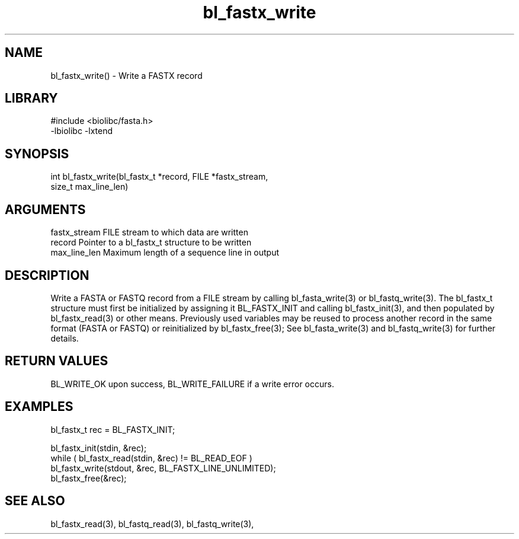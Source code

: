 \" Generated by c2man from bl_fastx_write.c
.TH bl_fastx_write 3

.SH NAME
bl_fastx_write() - Write a FASTX record

.SH LIBRARY
\" Indicate #includes, library name, -L and -l flags
.nf
.na
#include <biolibc/fasta.h>
-lbiolibc -lxtend
.ad
.fi

\" Convention:
\" Underline anything that is typed verbatim - commands, etc.
.SH SYNOPSIS
.nf
.na
int     bl_fastx_write(bl_fastx_t *record, FILE *fastx_stream,
size_t max_line_len)
.ad
.fi

.SH ARGUMENTS
.nf
.na
fastx_stream    FILE stream to which data are written
record          Pointer to a bl_fastx_t structure to be written
max_line_len    Maximum length of a sequence line in output
.ad
.fi

.SH DESCRIPTION

Write a FASTA or FASTQ record from a FILE stream by calling
bl_fasta_write(3) or bl_fastq_write(3).  The bl_fastx_t structure
must first be initialized by assigning it BL_FASTX_INIT and
calling bl_fastx_init(3), and then populated by bl_fastx_read(3)
or other means.  Previously used
variables may be reused to process another record in the same
format (FASTA or FASTQ) or reinitialized by bl_fastx_free(3);
See bl_fasta_write(3) and bl_fastq_write(3) for further details.

.SH RETURN VALUES

BL_WRITE_OK upon success, BL_WRITE_FAILURE if a write error occurs.

.SH EXAMPLES
.nf
.na

bl_fastx_t  rec = BL_FASTX_INIT;

bl_fastx_init(stdin, &rec);
while ( bl_fastx_read(stdin, &rec) != BL_READ_EOF )
    bl_fastx_write(stdout, &rec, BL_FASTX_LINE_UNLIMITED);
bl_fastx_free(&rec);
.ad
.fi

.SH SEE ALSO

bl_fastx_read(3), bl_fastq_read(3), bl_fastq_write(3),

